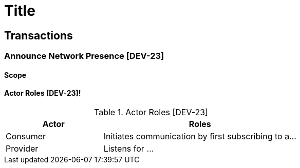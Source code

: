= Title
:doctype: book
:stylesdir: css
:docinfo: shared
:url-wolpertinger: https://en.wikipedia.org/wiki/Wolpertinger
:icons: font
:asciidoctor-version: {asciidoctor-version}

== Transactions

:var_transaction_id: DEV-23

:var_label_dev_23_message_hello: Hello
:var_label_dev_23_payload_provider_uid: Provider UID
:val_label_dev_23_payload_discovery_scope: Discovery Scope

=== Announce Network Presence [{var_transaction_id}]

==== Scope

==== Actor Roles [{var_transaction_id}]!

.Actor Roles [{var_transaction_id}]
[cols="1,2"]
|===
|Actor |Roles

| Consumer
| Initiates communication by first subscribing to a...

| Provider
|Listens for ...

|===